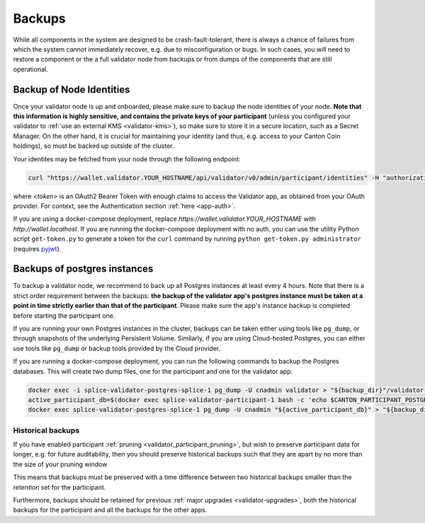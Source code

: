 ..
   Copyright (c) 2024 Digital Asset (Switzerland) GmbH and/or its affiliates. All rights reserved.
..
   SPDX-License-Identifier: Apache-2.0

.. _validator-backups:

Backups
-------

While all components in the system are designed to be crash-fault-tolerant,
there is always a chance of failures from which the system cannot immediately
recover, e.g. due to misconfiguration or bugs. In such cases, you will need to
restore a component or the a full validator node from
backups or from dumps of the components that are still operational.

.. _validator-identities-backup:

Backup of Node Identities
+++++++++++++++++++++++++

Once your validator node is up and onboarded, please make sure to backup the node identities of your node. **Note that this information
is highly sensitive, and contains the private keys of your participant**
(unless you configured your validator to :ref:`use an external KMS <validator-kms>`),
so make sure to store it in
a secure location, such as a Secret Manager. On the other hand, it is crucial for maintaining your identity (and thus, e.g.
access to your Canton Coin holdings), so must be backed up outside of the cluster.

Your identites may be fetched from your node through the following endpoint:

.. code-block:: bash

    curl "https://wallet.validator.YOUR_HOSTNAME/api/validator/v0/admin/participant/identities" -H "authorization: Bearer <token>"

where `<token>` is an OAuth2 Bearer Token with enough claims to access the Validator app,
as obtained from your OAuth provider. For context, see the Authentication section :ref:`here <app-auth>`.

If you are using a docker-compose deployment, replace `https://wallet.validator.YOUR_HOSTNAME` with `http://wallet.localhost`.
If you are running the docker-compose deployment with no auth, you can use the utility Python script ``get-token.py``
to generate a token for the ``curl`` command by running ``python get-token.py administrator`` (requires `pyjwt <https://pypi.org/project/PyJWT/>`_).

.. _validator-database-backup:

Backups of postgres instances
+++++++++++++++++++++++++++++

To backup a validator node, we recommend to back up all Postgres instances
at least every 4 hours. Note that there is a strict order requirement
between the backups: **the backup of the validator app's postgres instance must be taken at
a point in time strictly earlier than that of the participant**.
Please make sure the app's instance backup is completed before starting the participant one.

If you are running your own Postgres instances in the cluster, backups can be
taken either using tools like ``pg_dump``, or through snapshots of the underlying
Persistent Volume. Similarly, if you are using Cloud-hosted Postgres, you can
either use tools like ``pg_dump`` or backup tools provided by the Cloud provider.

If you are running a docker-compose deployment, you can run the following commands to backup
the Postgres databases. This will create two dump files, one for the participant and one for
the validator app.

.. code-block:: bash

  docker exec -i splice-validator-postgres-splice-1 pg_dump -U cnadmin validator > "${backup_dir}"/validator-"$(date -u +"%Y-%m-%dT%H:%M:%S%:z")".dump
  active_participant_db=$(docker exec splice-validator-participant-1 bash -c 'echo $CANTON_PARTICIPANT_POSTGRES_DB')
  docker exec splice-validator-postgres-splice-1 pg_dump -U cnadmin "${active_participant_db}" > "${backup_dir}"/"${active_participant_db}"-"$(date -u +"%Y-%m-%dT%H:%M:%S%:z")".dump

Historical backups
^^^^^^^^^^^^^^^^^^

If you have enabled participant :ref:`pruning <validator_participant_pruning>`, but wish to preserve participant data for longer, e.g. for future auditability, then you should preserve historical backups such that they are apart by no more than the size of your pruning window

This means that backups must be preserved with a time difference between two historical backups smaller than the `retention` set for the participant.

Furthermore, backups should be retained for previous :ref:`major upgrades <validator-upgrades>`, both the historical backups for the participant and all the backups for the other apps.
